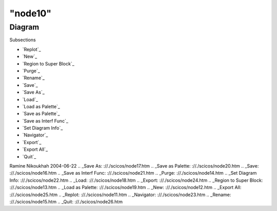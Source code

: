 ====
"node10"
====




Diagram
=======



Subsections

+ `Replot`_
+ `New`_
+ `Region to Super Block`_
+ `Purge`_
+ `Rename`_
+ `Save`_
+ `Save As`_
+ `Load`_
+ `Load as Palette`_
+ `Save as Palette`_
+ `Save as Interf Func`_
+ `Set Diagram Info`_
+ `Navigator`_
+ `Export`_
+ `Export All`_
+ `Quit`_




Ramine Nikoukhah 2004-06-22
.. _Save As: ://./scicos/node17.htm
.. _Save as Palette: ://./scicos/node20.htm
.. _Save: ://./scicos/node16.htm
.. _Save as Interf Func: ://./scicos/node21.htm
.. _Purge: ://./scicos/node14.htm
.. _Set Diagram Info: ://./scicos/node22.htm
.. _Load: ://./scicos/node18.htm
.. _Export: ://./scicos/node24.htm
.. _Region to Super Block: ://./scicos/node13.htm
.. _Load as Palette: ://./scicos/node19.htm
.. _New: ://./scicos/node12.htm
.. _Export All: ://./scicos/node25.htm
.. _Replot: ://./scicos/node11.htm
.. _Navigator: ://./scicos/node23.htm
.. _Rename: ://./scicos/node15.htm
.. _Quit: ://./scicos/node26.htm


